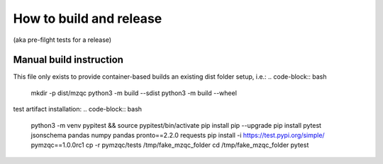 How to build and release
========================
(aka pre-filght tests for a release)

Manual build instruction
""""""""""""""""""""""""
This file only exists to provide container-based builds an existing dist folder setup, i.e.:
.. code-block:: bash
    mkdir -p dist/mzqc
    python3 -m build --sdist
    python3 -m build --wheel

.. code-block:: bash
    python3 -m venv pipgit && source pipgit/bin/activate
    pip install pip --upgrade
    pip install pytest jsonschema pandas numpy pandas pronto==2.2.0 requests
    pip install -U git+https://github.com/MS-Quality-hub/pymzqc.git@v1.0.0rc1#egg=pymzqc
    cp -r pymzqc/tests /tmp/fake_mzqc_folder
    cd /tmp/fake_mzqc_folder
    pytest

.. code-block:: bash
    twine upload --repository-url https://test.pypi.org/legacy/ dist/*

test artifact installation:
.. code-block:: bash
    python3 -m venv pypitest && source pypitest/bin/activate
    pip install pip --upgrade
    pip install pytest jsonschema pandas numpy pandas pronto==2.2.0 requests
    pip install -i https://test.pypi.org/simple/ pymzqc==1.0.0rc1
    cp -r pymzqc/tests /tmp/fake_mzqc_folder
    cd /tmp/fake_mzqc_folder
    pytest



